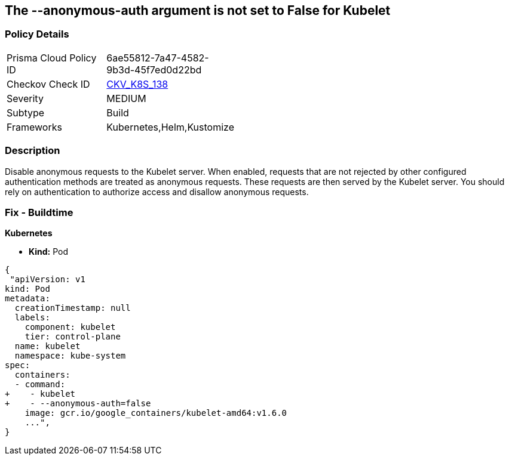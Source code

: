 == The --anonymous-auth argument is not set to False for Kubelet
// '--anonymous-auth' argument not set to 'False' for Kubelet

=== Policy Details 

[width=45%]
[cols="1,1"]
|=== 
|Prisma Cloud Policy ID 
| 6ae55812-7a47-4582-9b3d-45f7ed0d22bd

|Checkov Check ID 
| https://github.com/bridgecrewio/checkov/tree/master/checkov/kubernetes/checks/resource/k8s/KubeletAnonymousAuth.py[CKV_K8S_138]

|Severity
|MEDIUM

|Subtype
|Build

|Frameworks
|Kubernetes,Helm,Kustomize

|=== 



=== Description 


Disable anonymous requests to the Kubelet server.
When enabled, requests that are not rejected by other configured authentication methods are treated as anonymous requests.
These requests are then served by the Kubelet server.
You should rely on authentication to authorize access and disallow anonymous requests.

=== Fix - Buildtime


*Kubernetes* 


* *Kind:* Pod


[source,yaml]
----
{
 "apiVersion: v1
kind: Pod
metadata:
  creationTimestamp: null
  labels:
    component: kubelet
    tier: control-plane
  name: kubelet
  namespace: kube-system
spec:
  containers:
  - command:
+    - kubelet
+    - --anonymous-auth=false
    image: gcr.io/google_containers/kubelet-amd64:v1.6.0
    ...",
}
----

